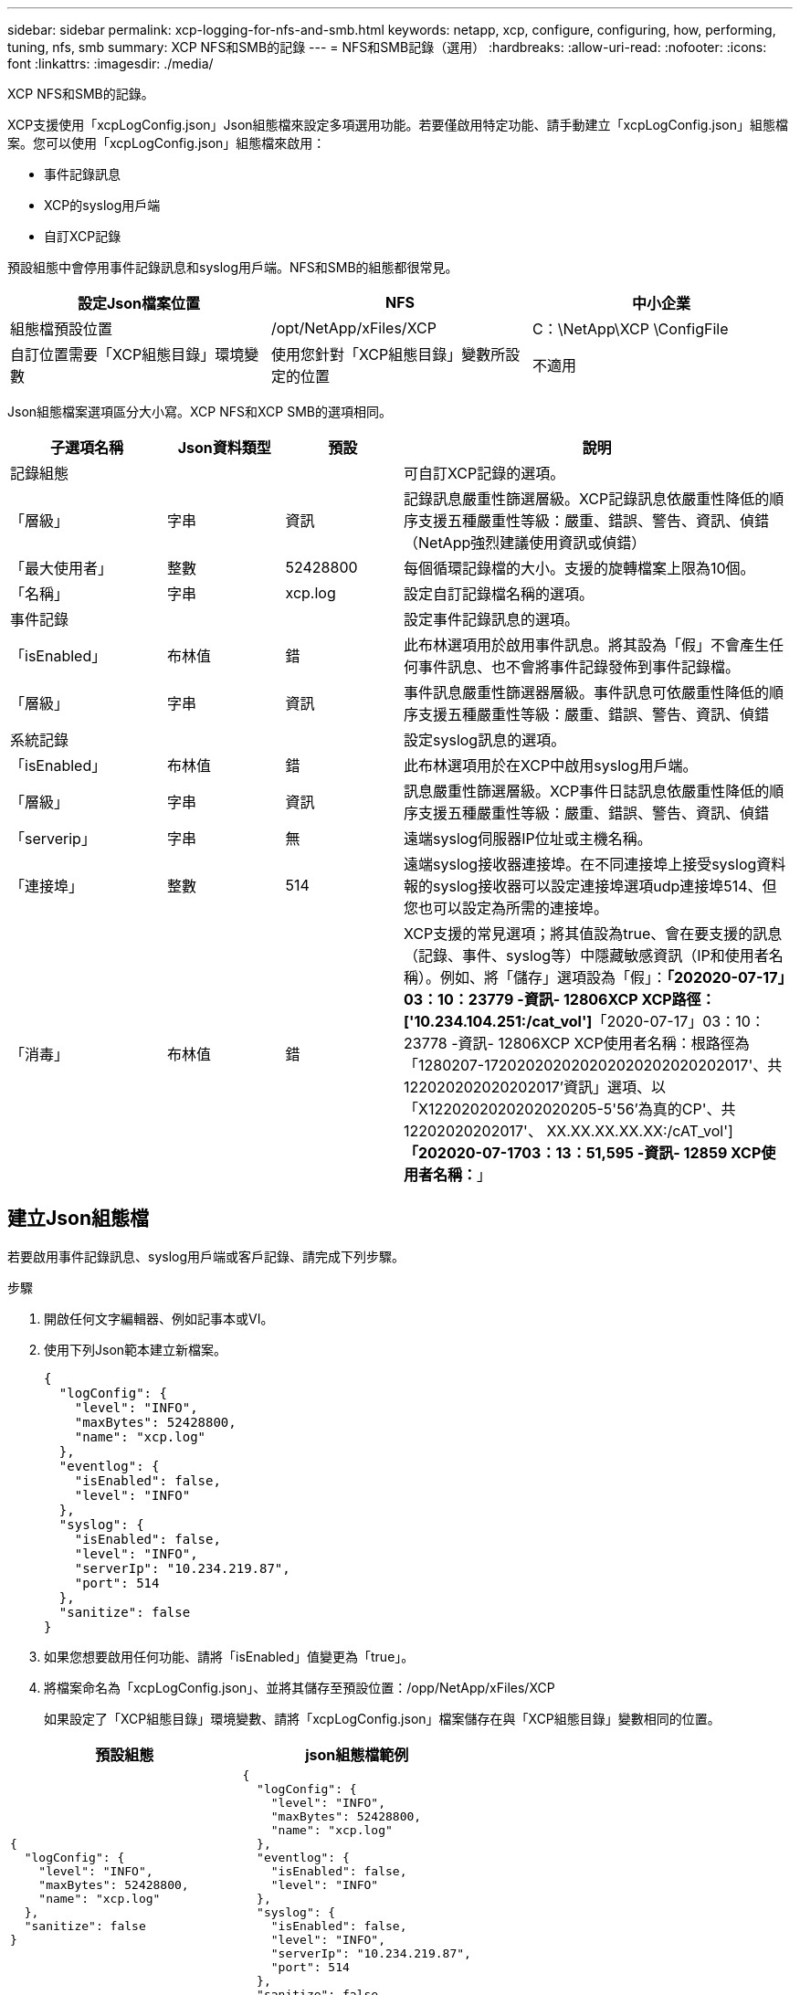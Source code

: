 ---
sidebar: sidebar 
permalink: xcp-logging-for-nfs-and-smb.html 
keywords: netapp, xcp, configure, configuring, how, performing, tuning, nfs, smb 
summary: XCP NFS和SMB的記錄 
---
= NFS和SMB記錄（選用）
:hardbreaks:
:allow-uri-read: 
:nofooter: 
:icons: font
:linkattrs: 
:imagesdir: ./media/


[role="lead"]
XCP NFS和SMB的記錄。

XCP支援使用「xcpLogConfig.json」Json組態檔來設定多項選用功能。若要僅啟用特定功能、請手動建立「xcpLogConfig.json」組態檔案。您可以使用「xcpLogConfig.json」組態檔來啟用：

* 事件記錄訊息
* XCP的syslog用戶端
* 自訂XCP記錄


預設組態中會停用事件記錄訊息和syslog用戶端。NFS和SMB的組態都很常見。

|===
| 設定Json檔案位置 | NFS | 中小企業 


| 組態檔預設位置 | /opt/NetApp/xFiles/XCP | C：\NetApp\XCP \ConfigFile 


| 自訂位置需要「XCP組態目錄」環境變數 | 使用您針對「XCP組態目錄」變數所設定的位置 | 不適用 
|===
Json組態檔案選項區分大小寫。XCP NFS和XCP SMB的選項相同。

[cols="20,15,15,50"]
|===
| 子選項名稱 | Json資料類型 | 預設 | 說明 


| 記錄組態 |  |  | 可自訂XCP記錄的選項。 


| 「層級」 | 字串 | 資訊 | 記錄訊息嚴重性篩選層級。XCP記錄訊息依嚴重性降低的順序支援五種嚴重性等級：嚴重、錯誤、警告、資訊、偵錯（NetApp強烈建議使用資訊或偵錯） 


| 「最大使用者」 | 整數 | 52428800 | 每個循環記錄檔的大小。支援的旋轉檔案上限為10個。 


| 「名稱」 | 字串 | xcp.log | 設定自訂記錄檔名稱的選項。 


| 事件記錄 |  |  | 設定事件記錄訊息的選項。 


| 「isEnabled」 | 布林值 | 錯 | 此布林選項用於啟用事件訊息。將其設為「假」不會產生任何事件訊息、也不會將事件記錄發佈到事件記錄檔。 


| 「層級」 | 字串 | 資訊 | 事件訊息嚴重性篩選器層級。事件訊息可依嚴重性降低的順序支援五種嚴重性等級：嚴重、錯誤、警告、資訊、偵錯 


| 系統記錄 |  |  | 設定syslog訊息的選項。 


| 「isEnabled」 | 布林值 | 錯 | 此布林選項用於在XCP中啟用syslog用戶端。 


| 「層級」 | 字串 | 資訊 | 訊息嚴重性篩選層級。XCP事件日誌訊息依嚴重性降低的順序支援五種嚴重性等級：嚴重、錯誤、警告、資訊、偵錯 


| 「serverip」 | 字串 | 無 | 遠端syslog伺服器IP位址或主機名稱。 


| 「連接埠」 | 整數 | 514 | 遠端syslog接收器連接埠。在不同連接埠上接受syslog資料報的syslog接收器可以設定連接埠選項udp連接埠514、但您也可以設定為所需的連接埠。 


| 「消毒」 | 布林值 | 錯  a| 
XCP支援的常見選項；將其值設為true、會在要支援的訊息（記錄、事件、syslog等）中隱藏敏感資訊（IP和使用者名稱）。例如、將「儲存」選項設為「假」：*「202020-07-17」03：10：23779 -資訊- 12806XCP XCP路徑：['10.234.104.251:/cat_vol']*「2020-07-17」03：10：23778 -資訊- 12806XCP XCP使用者名稱：根路徑為「1280207-172020202020202020202020202017'、共122020202020202017'資訊」選項、以「X1220202020202020205-5'56'為真的CP'、共12202020202017'、 XX.XX.XX.XX.XX:/cAT_vol']*「202020-07-1703：13：51,595 -資訊- 12859 XCP使用者名稱：*****」

|===


== 建立Json組態檔

若要啟用事件記錄訊息、syslog用戶端或客戶記錄、請完成下列步驟。

.步驟
. 開啟任何文字編輯器、例如記事本或VI。
. 使用下列Json範本建立新檔案。
+
[listing]
----
{
  "logConfig": {
    "level": "INFO",
    "maxBytes": 52428800,
    "name": "xcp.log"
  },
  "eventlog": {
    "isEnabled": false,
    "level": "INFO"
  },
  "syslog": {
    "isEnabled": false,
    "level": "INFO",
    "serverIp": "10.234.219.87",
    "port": 514
  },
  "sanitize": false
}
----
. 如果您想要啟用任何功能、請將「isEnabled」值變更為「true」。
. 將檔案命名為「xcpLogConfig.json」、並將其儲存至預設位置：/opp/NetApp/xFiles/XCP
+
如果設定了「XCP組態目錄」環境變數、請將「xcpLogConfig.json」檔案儲存在與「XCP組態目錄」變數相同的位置。



|===
| 預設組態 | json組態檔範例 


 a| 
[listing]
----
{
  "logConfig": {
    "level": "INFO",
    "maxBytes": 52428800,
    "name": "xcp.log"
  },
  "sanitize": false
}
---- a| 
[listing]
----
{
  "logConfig": {
    "level": "INFO",
    "maxBytes": 52428800,
    "name": "xcp.log"
  },
  "eventlog": {
    "isEnabled": false,
    "level": "INFO"
  },
  "syslog": {
    "isEnabled": false,
    "level": "INFO",
    "serverIp": "10.234.219.87",
    "port": 514
  },
  "sanitize": false
}
----
|===